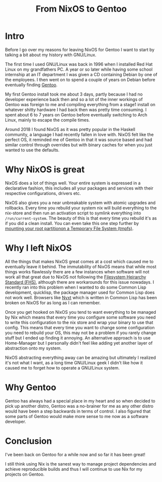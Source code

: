 #+title: From NixOS to Gentoo

* Intro
Before I go over my reasons for leaving NixOS for Gentoo I want to start by
talking a bit about my history with GNU/Linux.

The first time I used GNU/Linux was back in 1996 when I installed Red Hat
Linux on my grandfathers PC. A year or so later while having some school
internship at an IT department I was given a CD containing Debian by one of
the employees. I then went on to spend a couple of years on Debian before
eventually finding [[https://www.gentoo.org/][Gentoo]].

My first Gentoo install took me about 3 days, partly because I had no
developer experience back then and so a lot of the inner workings of Gentoo
was foreign to me and compiling everything from a stage1 install on whatever
shitty hardware I had back then was pretty time consuming. I spent about 6 to
7 years on Gentoo before eventually switching to Arch Linux, mainly to escape
the compile times.

Around 2018 I found NixOS as it was pretty popular in the Haskell community,
a language I had recently fallen in love with. NixOS felt like the perfect
OS, it reminded me of Gentoo in that it was source based and had similar
control through overrides but with binary caches for when you just wanted to
use the defaults.

* Why NixOS is great

NixOS does a lot of things well. Your entire system is expressed in a
declarative fashion, this includes all your packages and services with their
respective configurations, drivers etc.

NixOS also gives you a near unbreakable system with atomic upgrades and
rollbacks. Every time you rebuild your system nix will build everything to
the nix-store and then run an activation script to symlink everything into
=/run/current-system=. The beauty of this is that every time you rebuild it's
as if you did a clean install. You can even take this one step further by
[[https://grahamc.com/blog/erase-your-darlings][mounting your root partitionon a Temporary File System (tmpfs)]].

* Why I left NixOS

All the things that makes NixOS great comes at a cost which caused me to
eventually leave it behind. The immutability of NixOS means that while most
things works flawlessly there are a few instances when software will not work
all that great due to NixOS not following the [[https://en.wikipedia.org/wiki/Filesystem_Hierarchy_Standard][Filesystem Heirarchy Standard
(FHS)]], although there are workarounds for this issue nowadays. I recently
ran into this problem when I wanted to do some Common Lisp development,
quicklisp, the package manager used for Common Lisp does not work well.
Browsers like [[https://nyxt.atlas.engineer/][Nyxt]] which is written in Common Lisp has been broken on NixOS
for as long as I can remember.

Once you get hooked on NixOS you tend to want everything to be managed by Nix
which means that every time you configure some software you need to write
this configuration to the nix store and wrap your binary to use that config.
This means that every time you want to change some configuration you need to
rebuild your OS, this may not be a problem if you rarely change stuff but I
ended up finding it annoying. An alternative approach is to use Home-Manager
but I personally didn't feel like adding yet another layer of abstraction
onto my system.

NixOS abstracting everything away can be amazing but ultimately I realized
it's not what I want, as a long time GNU/Linux geek I didn't like how it
caused me to forget how to operate a GNU/Linux system.

* Why Gentoo

Gentoo has always had a special place in my heart and so when decided to pick
up another distro, Gentoo was a no-brainer for me as any other distro would
have been a step backwards in terms of control. I also figured that some
parts of Gentoo would make more sense to me now as a software developer.

* Conclusion

I've been back on Gentoo for a while now and so far it has been great!

I still think using Nix is the sanest way to manage project dependencies and
achieve reproducible builds and thus I will continue to use Nix for my
projects on Gentoo.
